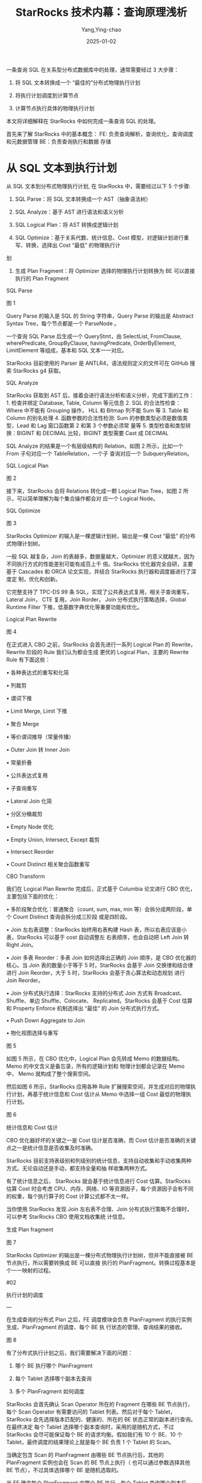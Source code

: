 :PROPERTIES:
:ID:       7299eb09-55b4-4e4c-b211-d702fa057fed
:NOTER_DOCUMENT: https://my.oschina.net/u/5658056/blog/5519656
:NOTER_OPEN: eww
:END:
#+TITLE: StarRocks 技术内幕：查询原理浅析
#+AUTHOR: Yang,Ying-chao
#+DATE:   2025-01-02
#+OPTIONS:  ^:nil H:5 num:t toc:2 \n:nil ::t |:t -:t f:t *:t tex:t d:(HIDE) tags:not-in-toc
#+STARTUP:  align nodlcheck oddeven lognotestate
#+SEQ_TODO: TODO(t) INPROGRESS(i) WAITING(w@) | DONE(d) CANCELED(c@)
#+LANGUAGE: en
#+TAGS:     noexport(n)
#+EXCLUDE_TAGS: noexport
#+FILETAGS: :starrocks:tag2:

一条查询 SQL 在关系型分布式数据库中的处理，通常需要经过 3 大步骤：

1. 将 SQL 文本转换成一个 “最佳的”分布式物理执行计划

2. 将执行计划调度到计算节点

3. 计算节点执行具体的物理执行计划

本文将详细解释在 StarRocks 中如何完成一条查询 SQL 的处理。

首先来了解 StarRocks 中的基本概念： FE:   负责查询解析，查询优化，查询调度和元数据管理 BE：负责查询执行和数据
存储

* 从 SQL 文本到执行计划


从 SQL 文本到分布式物理执行计划, 在 StarRocks 中，需要经过以下 5 个步骤:

1. SQL Parse：将 SQL 文本转换成一个 AST（抽象语法树）

2. SQL Analyze：基于 AST 进行语法和语义分析

3. SQL Logical Plan：将 AST 转换成逻辑计划

4. SQL Optimize：基于关系代数、统计信息、Cost 模型，对逻辑计划进行重写、转换，选择出 Cost “最低” 的物理执行计
划

5. 生成 Plan Fragment：将 Optimizer 选择的物理执行计划转换为 BE 可以直接执行的 Plan Fragment

SQL Parse


#+NAME: fig:up-bd359337afd16fd733410f5629962ca5d96
#+DOWNLOADED: https://oscimg.oschina.net/oscnet/up-bd359337afd16fd733410f5629962ca5d96.png @ 2025-01-02 17:12:14
#+attr_html: :width 800px
#+attr_org: :width 800px
[[file:images/up-bd359337afd16fd733410f5629962ca5d96.png]]


图 1

Query Parse 的输入是 SQL 的 String 字符串，Query Parse 的输出是 Abstract Syntax Tree，每个节点都是一个
ParseNode 。

一个查询 SQL Parse 后生成一个 QueryStmt，由 SelectList, FromClause, wherePredicate, GroupByClause,
havingPredicate, OrderByElement, LimitElement 等组成，基本和 SQL 文本一一对应。

StarRocks 目前使用的 Parser 是 ANTLR4，语法规则定义的文件可在 GitHub 搜索 StarRocks g4 获取。

SQL Analyze

StarRocks 获取到 AST 后，接着会进行语法分析和语义分析，完成下面的工作： 1. 检查并绑定 Database, Table, Column
等元信息 2. SQL 的合法性检查：Where 中不能有 Grouping 操作， HLL 和 Bitmap 列不能 Sum 等 3. Table 和 Column
的别名处理 4. 函数参数的合法性检测: Sum 的参数类型必须是数值类型，Lead 和 Lag 窗口函数第 2 和第 3 个参数必须常
量等 5. 类型检查和类型转换：BIGINT 和 DECIMAL 比较，BIGINT 类型需要 Cast 成 DECIMAL

SQL Analyze 的结果是一个有层级结构的 Relation，如图 2 所示，比如一个 From 子句对应一个 TableRelation，一个子
查询对应一个 SubqueryRelation。

SQL Logical Plan


#+CAPTION:
#+NAME: fig:up-e07d92221b86c2484f8795943dc0dca5eed
#+DOWNLOADED: https://oscimg.oschina.net/oscnet/up-e07d92221b86c2484f8795943dc0dca5eed.png @ 2025-01-02 17:07:49
#+attr_html: :width 800px
#+attr_org: :width 800px
[[file:images/my_oschina_net_blog_5519656/fe7db2f59af_up-e07d92221b86c2484f8795943dc0dca5eed.png]]


图 2

接下来，StarRocks 会将 Relations 转化成一颗 Logical Plan Tree，如图 2 所示，可以简单理解为每个集合操作都会对
应一个 Logical Node。

SQL Optimize


#+CAPTION:
#+NAME: fig:up-32034317f22690551ae08c905f680f6f93b
#+DOWNLOADED: https://oscimg.oschina.net/oscnet/up-32034317f22690551ae08c905f680f6f93b.png @ 2025-01-02 17:31:28
#+attr_html: :width 800px
#+attr_org: :width 800px
[[file:images/my_oschina_net_blog_5519656/fe7db2f59af_up-32034317f22690551ae08c905f680f6f93b.png]]

图 3

StarRocks Optimizer 的输入是一棵逻辑计划树，输出是一棵 Cost “最低” 的分布式物理计划树。

一般 SQL 越复杂，Join 的表越多，数据量越大，Optimizer 的意义就越大，因为不同执行方式的性能差别可能有成百上千
倍。StarRocks 优化器完全自研，主要基于 Cascades 和 ORCA 论文实现，并结合 StarRocks 执行器和调度器进行了深度定
制，优化和创新。

它完整支持了 TPC-DS 99 条 SQL，实现了公共表达式复用，相关子查询重写，Lateral Join， CTE 复用，Join Rorder，
Join 分布式执行策略选择，Global Runtime Filter 下推，低基数字典优化等重要功能和优化。

Logical Plan Rewrite


#+CAPTION:
#+NAME: fig:up-cd82bd80f56a4d01ba4ef44e2f6b0aa11d1
#+DOWNLOADED: https://oscimg.oschina.net/oscnet/up-cd82bd80f56a4d01ba4ef44e2f6b0aa11d1.png @ 2025-01-02 17:34:17
#+attr_html: :width 800px
#+attr_org: :width 800px
[[file:images/my_oschina_net_blog_5519656/fe7db2f59af_up-cd82bd80f56a4d01ba4ef44e2f6b0aa11d1.png]]

图 4

在正式进入 CBO 之前，StarRocks 会首先进行一系列 Logical Plan 的 Rewrite，Rewrite 阶段的 Rule 我们认为都会生成
更优的 Logical Plan，主要的 Rewrite Rule 有下面这些：

  • 各种表达式的重写和化简

  • 列裁剪

  • 谓词下推

  • Limit Merge, Limit 下推

  • 聚合 Merge

  • 等价谓词推导（常量传播）

  • Outer Join 转 Inner Join

  • 常量折叠

  • 公共表达式复用

  • 子查询重写

  • Lateral Join 化简

  • 分区分桶裁剪

  • Empty Node 优化

  • Empty Union, Intersect, Except 裁剪

  • Intersect Reorder

  • Count Distinct 相关聚合函数重写

CBO Transform

我们在 Logical Plan Rewrite 完成后，正式基于 Columbia 论文进行 CBO 优化，主要包括下面的优化：

  • 多阶段聚合优化：普通聚合（count, sum, max, min 等）会拆分成两阶段，单个 Count Distinct 查询会拆分成三阶段
    或是四阶段。

  • Join 左右表调整：StarRocks 始终用右表构建 Hash 表，所以右表应该是小表，StarRocks 可以基于 cost 自动调整左
    右表顺序，也会自动把 Left Join 转 Right Join。

  • Join 多表 Reorder：多表 Join 如何选择出正确的 Join 顺序，是 CBO 优化器的核心。当 Join 表的数量小于等于 5
    时，StarRocks 会基于 Join 交换律和结合律进行 Join Reorder，大于 5 时，StarRocks 会基于贪心算法和动态规划
    进行 Join Reorder。

  • Join 分布式执行选择：StarRocks 支持的分布式 Join 方式有 Broadcast、Shuffle、单边 Shuffle、Colocate、
    Replicated。StarRocks 会基于 Cost 估算和 Property Enforce 机制选择出 “最佳” 的 Join 分布式执行方式。

  • Push Down Aggregate to Join

  • 物化视图选择与重写



#+CAPTION:
#+NAME: fig:up-b070e46f73d9429092cc35064d776252dc6
#+DOWNLOADED: https://oscimg.oschina.net/oscnet/up-b070e46f73d9429092cc35064d776252dc6.png @ 2025-01-02 17:37:08
#+attr_html: :width 800px
#+attr_org: :width 800px
[[file:images/my_oschina_net_blog_5519656/fe7db2f59af_up-b070e46f73d9429092cc35064d776252dc6.png]]

图 5

如图 5 所示，在 CBO 优化中，Logical Plan 会先转成 Memo 的数据结构。Memo 的中文含义是备忘录，所有的逻辑计划和
物理计划都会记录在 Memo 中， Memo 就构成了整个搜索空间。

然后如图 6 所示，StarRocks 应用各种 Rule 扩展搜索空间，并生成对应的物理执行计划，再基于统计信息和 Cost 估计从
Memo 中选择一组 Cost 最低的物理执行计划。



#+CAPTION:
#+NAME: fig:up-521744c1fb16dafe1abfc109a5d5a9af841
#+DOWNLOADED: https://oscimg.oschina.net/oscnet/up-521744c1fb16dafe1abfc109a5d5a9af841.png @ 2025-01-02 17:37:25
#+attr_html: :width 800px
#+attr_org: :width 800px
[[file:images/my_oschina_net_blog_5519656/fe7db2f59af_up-521744c1fb16dafe1abfc109a5d5a9af841.png]]

图 6

统计信息和 Cost 估计

CBO 优化器好坏的关键之一是 Cost 估计是否准确，而 Cost 估计是否准确的关键点之一是统计信息是否收集及时准确。

StarRocks 目前支持表级别和列级别的统计信息，支持自动收集和手动收集两种方式。无论自动还是手动，都支持全量和抽
样收集两种方式。

有了统计信息之后， StarRocks 就会基于统计信息进行 Cost 估算。StarRocks 估算 Cost 时会考虑 CPU、内存、网络、IO
等资源因子，每个资源因子会有不同的权重，每个执行算子的 Cost 计算公式都不太一样。

当你使用 StarRocks 发现 Join 左右表不合理、Join 分布式执行策略不合理时，可以参考 StarRocks CBO 使用文档收集统
计信息。

生成 Plan fragment



#+CAPTION:
#+NAME: fig:up-7a6337891cba681fc9c5917ec0af9119260
#+DOWNLOADED: https://oscimg.oschina.net/oscnet/up-7a6337891cba681fc9c5917ec0af9119260.png @ 2025-01-02 17:37:40
#+attr_html: :width 800px
#+attr_org: :width 800px
[[file:images/my_oschina_net_blog_5519656/fe7db2f59af_up-7a6337891cba681fc9c5917ec0af9119260.png]]

图 7

StarRocks Optimizer 的输出是一棵分布式物理执行计划树，但并不能直接被 BE 节点执行，所以需要转换成 BE 可以直接
执行的 PlanFragment。转换过程基本是个一一映射的过程。

#02

执行计划的调度

—

在生成查询的分布式 Plan 之后，FE 调度模块会负责 PlanFragment 的执行实例生成、PlanFragment 的调度、每个 BE 执
行状态的管理、查询结果的接收。


#+CAPTION:
#+NAME: fig:up-f8998676f68f1291f91225f6c93c5f05fde
#+DOWNLOADED: https://oscimg.oschina.net/oscnet/up-f8998676f68f1291f91225f6c93c5f05fde.png @ 2025-01-02 17:37:57
#+attr_html: :width 800px
#+attr_org: :width 800px
[[file:images/my_oschina_net_blog_5519656/fe7db2f59af_up-f8998676f68f1291f91225f6c93c5f05fde.png]]

图 8

有了分布式执行计划之后，我们需要解决下面的问题：

1. 哪个 BE 执行哪个 PlanFragment

2. 每个 Tablet 选择哪个副本去查询

3. 多个 PlanFragment 如何调度

StarRocks 会首先确认 Scan Operator 所在的 Fragment 在哪些 BE 节点执行，每个 Scan Operator 有需要访问的 Tablet
列表。然后对于每个 Tablet，StarRocks 会先选择版本匹配的、健康的、所在的 BE 状态正常的副本进行查询。在最终决定
每个 Tablet 选择哪个副本查询时，采用的是随机方式，不过 StarRocks 会尽可能保证每个 BE 的请求均衡。假如我们有
10 个 BE、10 个 Tablet，最终调度的结果理论上就是每个 BE 负责 1 个 Tablet 的 Scan。

当确定包含 Scan 的 PlanFragment 由哪些 BE 节点执行后，其他的 PlanFragment 实例也会在 Scan 的 BE 节点上执行（
也可以通过参数选择其他 BE 节点），不过具体选择哪个 BE 是随机选取的。

当 FE 确定每个 PlanFragment 由哪个 BE 执行，每个 Tablet 查询哪个副本后，FE 就会将 PlanFragment 执行相关的参数
通过 Thrift 的方式发送给 BE。

目前 FE 对多个 PlanFragment 调度的方式是 All At Once 的方式，是按照自顶向下的方式遍历 PlanFragment 树，将每个
PlanFragment 的执行信息发送给对应的 BE。

#03

执行计划的执行

—

StarRocks 是通过 MPP 多机并行机制来充分利用多机的资源，通过 Pipeline 并行机制来充分利用单机上多核的资源，通过
向量化执行来充分利用单核的资源，进而达到极致的查询性能。

MPP 多机并行执行

MPP 是大规模并行计算的简称，核心做法是将查询 Plan 拆分成很多可在单个节点上执行的计算实例，然后多个节点并行执
行。每个节点不共享 CPU、内存、磁盘资源。MPP 数据库的查询性能可以随着集群的水平扩展而不断提升。



#+CAPTION:
#+NAME: fig:up-7ac4fe561b2b002527f95dbfc543d74e2ce
#+DOWNLOADED: https://oscimg.oschina.net/oscnet/up-7ac4fe561b2b002527f95dbfc543d74e2ce.png @ 2025-01-02 17:38:14
#+attr_html: :width 800px
#+attr_org: :width 800px
[[file:images/my_oschina_net_blog_5519656/fe7db2f59af_up-7ac4fe561b2b002527f95dbfc543d74e2ce.png]]

图 9

如图 9 所示，StarRocks 会将一个查询在逻辑上切分为多个 Query Fragment（查询片段），每个 Query Fragment 可以有
一个或者多个 Fragment 执行实例，每个 Fragment 执行实例会被调度到集群某个 BE 上执行。一个 Fragment 可以包括一
个或者多个 Operator（执行算子），图中的 Fragment 包括了 Scan、Filter、Aggregate。每个 Fragment 可以有不同的并
行度。



#+CAPTION:
#+NAME: fig:up-c92caa80003311154ea83429a8576f7f6d8
#+DOWNLOADED: https://oscimg.oschina.net/oscnet/up-c92caa80003311154ea83429a8576f7f6d8.png @ 2025-01-02 17:38:29
#+attr_html: :width 800px
#+attr_org: :width 800px
[[file:images/my_oschina_net_blog_5519656/fe7db2f59af_up-c92caa80003311154ea83429a8576f7f6d8.png]]


图 10

如图 10 所示，多个 Fragment 之间会以 Pipeline 的方式在内存中并行执行，而不是像批处理引擎那样 Stage By Stage
执行。Shuffle （数据重分布）操作是 MPP 数据库查询性能可以随着集群的水平扩展而不断提升的关键，也是实现高基数聚
合和大表 Join 的关键。

Pipeline 单机并行执行

StarRocks 在 Fragment 和 Operator 之间引入了 Pipeline 的概念，一个 Pipeline 内的数据没有到达终点前不需要
Materialize，遇到需要 Materialize 的算子（Agg, Sort, Join)，则需要拆分出一个新的 Pipeline，所以 1 个 Fragment
会对应多个 Pipeline。



#+CAPTION:
#+NAME: fig:up-b8eaf5140d4344627836d89d3d6272508cf
#+DOWNLOADED: https://oscimg.oschina.net/oscnet/up-b8eaf5140d4344627836d89d3d6272508cf.png @ 2025-01-02 17:39:09
#+attr_html: :width 800px
#+attr_org: :width 800px
[[file:images/my_oschina_net_blog_5519656/fe7db2f59af_up-b8eaf5140d4344627836d89d3d6272508cf.png]]

图 11

如图 11 所示，一个 Pipeline 由多个 Operator 组成。第一个 Operator 是 Source Operator，负责产生数据，一般是
Scan 节点和 Exchange 节点。最后一个 Operator 是 Sink Operator，负责物化或者消费数据。中间的 Operator 负责对数
据进行 Transform。



#+CAPTION:
#+NAME: fig:up-81644ff5f6ee2580e8ee43ec4ab554fb02e
#+DOWNLOADED: https://oscimg.oschina.net/oscnet/up-81644ff5f6ee2580e8ee43ec4ab554fb02e.png @ 2025-01-02 17:07:50
#+attr_html: :width 800px
#+attr_org: :width 800px
[[file:images/my_oschina_net_blog_5519656/fe7db2f59af_up-81644ff5f6ee2580e8ee43ec4ab554fb02e.png]]



图 12

那么 Pipeline 如何并行呢？答案是 Pipeline 和 Fragment 一样，可以生成多个实例，每个实例称为一个 Pipeline
Driver。当一个 Pipeline 需要 N 个并行度去执行时，一个 Pipeline 就会生成 N 个 Pipeline Driver，如图 12 所示，
并行度是 3，一个 Pipeline 就产生了 3 个 Pipeline Driver。



#+CAPTION:
#+NAME: fig:up-f4572758d468d0ddbd2035df045e937f991
#+DOWNLOADED: https://oscimg.oschina.net/oscnet/up-f4572758d468d0ddbd2035df045e937f991.png @ 2025-01-02 17:07:50
#+attr_html: :width 800px
#+attr_org: :width 800px
[[file:images/my_oschina_net_blog_5519656/fe7db2f59af_up-f4572758d468d0ddbd2035df045e937f991.png]]



图 13

如图 13 所示，一个 Pipeline 执行中，当前一个 Operator 可以产生数据，且后一个 Operator 可以消费数据时，
Pipeline 的执行线程就会从前一个 Operator Pull 出数据，然后 Push 到后一个 Operator。每个 Pipeline 的执行状态是
很清晰的，简单可以理解为有 Ready、Running、Blocked 等 3 种状态。当前面的 Operator 无法产生数据，或者后面的
Operator 不需要消费数据时，Pipeline 就会处于 Blocked 的状态。



#+CAPTION:
#+NAME: fig:up-35b7e0cebdb49e78586cea19bfcaae5a233
#+DOWNLOADED: https://oscimg.oschina.net/oscnet/up-35b7e0cebdb49e78586cea19bfcaae5a233.png @ 2025-01-02 17:07:50
#+attr_html: :width 800px
#+attr_org: :width 800px
[[file:images/my_oschina_net_blog_5519656/fe7db2f59af_up-35b7e0cebdb49e78586cea19bfcaae5a233.png]]



图 14

如图 14 所示， Pipeline 并行执行框架的核心是实现一个用户态的协程调度，不再依赖操作系统的内核态线程调度，减少
线程创建、线程销毁、线程上下文切换的成本。

在 Pipeline 并行执行框架中，StarRocks 会启动机器 CPU 核数个执行线程，每个执行线程会从一个多级反馈就绪队列中获
取 Ready 状态的 Pipeline 去执行，同时会有一个全局 Poller 线程不断检查 Blocked 队列中的 Pipeline 是否解除了阻
塞，可以变为 Ready 状态。如果可以变为了 Ready 状态，就可以把 Pipeline 从阻塞队列移到多级反馈就绪队列中。

向量化执行



#+CAPTION:
#+NAME: fig:up-0a2c57c179a48657c2cdbac46dfcc0df994
#+DOWNLOADED: https://oscimg.oschina.net/oscnet/up-0a2c57c179a48657c2cdbac46dfcc0df994.jpg @ 2025-01-02 17:07:50
#+attr_html: :width 800px
#+attr_org: :width 800px
[[file:images/my_oschina_net_blog_5519656/fe7db2f59af_up-0a2c57c179a48657c2cdbac46dfcc0df994.jpg]]



图 15、16

随着数据库执行的瓶颈逐渐从 IO 转移到 CPU，为了充分发挥 CPU 的执行性能，StarRocks 基于向量化技术重新实现了整个
执行引擎，向量化执行引擎是为了充分利用单核 CPU 的能力。

向量化在实现上主要是算子和表达式的向量化，图 15 是算子向量化的示例，图 16 是表达式向量化的示例，算子和表达式
向量化执行的核心是批量按列执行。相比于单行执行，批量执行可以有更少的虚函数调用，更少的分支判断；相比于按行执
行，按列执行对 CPU Cache 更友好，更易于 SIMD 优化。

向量化执行不仅仅是数据库所有算子的向量化和表达式的向量化，而是一项巨大和复杂的性能优化工程，包括数据在磁盘、
内存、网络中的按列组织，数据结构和算法的重新设计，内存管理的重新设计，SIMD 指令优化，CPU Cache 优化，C++
Level 优化等。经过努力，StarRocks 向量化执行引擎相比之前的按行执行，取得了整体 5 到 10 倍的性能提升。

每个算子和表达式具体如何实现、如何进行向量化，之后的文章会详细解释，本文不再赘述。

#04

总结

—

本文主要介绍了 StarRocks 如何完成一条查询 SQL 的处理： 1. 通过高效强大的 CBO 优化器生成最佳的分布式物理执行计
划； 2. 通过查询调度器选择合适的数据副本，并将分布式物理执行计划调度到合适的计算节点进行计算； 3. 通过 MPP 分
布式执行框架充分利用多机的资源，做到查询性能可以随着机器数量近似线性扩展； 4. 通过 Pipeline 并行执行框架充分
利用多核资源，做到查询性能可以随着机器核数近似线性扩展； 5. 通过向量化执行引擎充分利用 CPU 单核资源，将单核执
行性能做到极致。

作者

康凯森 | StarRocks 核心研发、StarRocks 查询团队负责人
